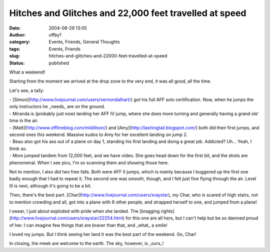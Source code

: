 Hitches and Glitches and 22,000 feet travelled at speed
#######################################################
:date: 2004-08-29 13:05
:author: offby1
:category: Events, Friends, General Thoughts
:tags: Events, Friends
:slug: hitches-and-glitches-and-22000-feet-travelled-at-speed
:status: published

What a weekend!

Starting from the moment we arrived at the drop zone to the very end, it
was all good, all the time.

Let's see, a tally:

| - [Simon](http://www.livejournal.com/users/vernondalhart/) got his
  full AFF solo certification. Now, when he jumps the only instructors
  he \_needs\_ are on the ground.
| - Miranda is (probably just now) landing her AFF IV jump, where she
  does more turning and generally having a grand ole' time in the air.
| - [Matt](http://www.offlineblog.com/mildillson/) and
  [Amy](http://lashingtail.blogspot.com/) both did their first jumps,
  and second ones this weekend. Massive kudos to Amy for her excellent
  landing on jump 2.
| - Beau also got his ass out of a plane on day 1, standing his first
  landing and doing a great job. Addicted? Uh... Yeah, I think so.
| - Mom jumped tandem from 12,000 feet, and we have video. She goes head
  down for the first bit, and the shots are phenomenal. When I see pics,
  I'm *so* scanning them and showing those here.

Not to mention, I also did two free falls. Both were AFF II jumps, which
is mainly because I buggered up the first one badly enough that I had to
repeat it. The second one was smooth, though, and I felt just fine
flying through the air. Level III is next, although it's going to be a
bit.

Then, there's the best part.
[Char](http://www.livejournal.com/users/xraystar), *my* Char, who is
scared of high stairs, not to mention crowding and all, got into a plane
with 6 other people, and strapped herself to one, and jumped from a
plane!

I swear, I just about exploded with pride when she landed. The [bragging
rights](http://www.livejournal.com/users/xraystar/22254.html) for this
one are all hers, but I can't help but be so damned proud of her. I can
imagine few things that are braver than that, and \_what\_ a smile!

I loved my jumps. But I think seeing her land it was the best part of
the weekend. Go, Char!

In closing, the meek are welcome to the earth. The sky, however, is
\_ours\_!
